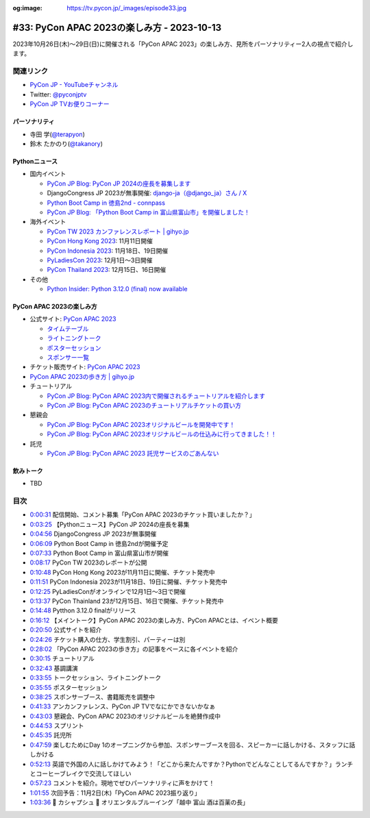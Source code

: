 :og:image: https://tv.pycon.jp/_images/episode33.jpg

.. |cover| image:: images/episode33.jpg

=============================================
 #33: PyCon APAC 2023の楽しみ方 - 2023-10-13
=============================================

2023年10月26日(木)〜29日(日)に開催される「PyCon APAC 2023」の楽しみ方、見所をパーソナリティー2人の視点で紹介します。

.. raw:: html

   <iframe width="560" height="315" src="https://www.youtube.com/embed/MNM5cIoUIZ8?si=BdJwghP_ETTqvvd-" title="YouTube video player" frameborder="0" allow="accelerometer; autoplay; clipboard-write; encrypted-media; gyroscope; picture-in-picture; web-share" allowfullscreen></iframe>

関連リンク
==========
* `PyCon JP - YouTubeチャンネル <https://www.youtube.com/user/PyConJP>`_
* Twitter: `@pyconjptv <https://twitter.com/pyconjptv>`_
* `PyCon JP TVお便りコーナー <https://docs.google.com/forms/d/e/1FAIpQLSfvL4cKteAaG_czTXjofR83owyjXekG9GNDGC6-jRZCb_2HRw/viewform>`_

パーソナリティ
--------------
* 寺田 学(`@terapyon <https://twitter.com>`_)
* 鈴木 たかのり(`@takanory <https://twitter.com/takanory>`_)

Pythonニュース
--------------
* 国内イベント
  
  * `PyCon JP Blog: PyCon JP 2024の座長を募集します <https://pyconjp.blogspot.com/2023/09/pyconjp2024-call-for-chair.html>`_
  * DjangoCongress JP 2023が無事開催: `django-ja（@django_ja）さん / X <https://twitter.com/django_ja>`_
  * `Python Boot Camp in 徳島2nd - connpass <https://pyconjp.connpass.com/event/293032/>`_
  * `PyCon JP Blog: 「Python Boot Camp in 富山県富山市」を開催しました！ <https://pyconjp.blogspot.com/2023/09/pycamp-in-toyama-report.html>`_
* 海外イベント

  * `PyCon TW 2023 カンファレンスレポート | gihyo.jp <https://gihyo.jp/article/2023/09/pycon-tw2023>`_
  * `PyCon Hong Kong 2023 <https://pycon.hk/>`_: 11月11日開催
  * `PyCon Indonesia 2023 <https://pycon.id/>`_: 11月18日、19日開催
  * `PyLadiesCon 2023 <http://conference.pyladies.com/>`_: 12月1日〜3日開催
  * `PyCon Thailand 2023 <https://th.pycon.org/>`_: 12月15日、16日開催
* その他

  * `Python Insider: Python 3.12.0 (final) now available <https://blog.python.org/2023/10/python-3120-final-now-available.html>`_


PyCon APAC 2023の楽しみ方
-------------------------
* 公式サイト: `PyCon APAC 2023 <https://2023-apac.pycon.jp/>`__

  * `タイムテーブル <https://2023-apac.pycon.jp/timetable>`__
  * `ライトニングトーク <https://2023-apac.pycon.jp/lightning-talk>`_
  * `ポスターセッション <https://2023-apac.pycon.jp/poster>`_
  * `スポンサー一覧 <https://2023-apac.pycon.jp/sponsor>`_
* チケット販売サイト: `PyCon APAC 2023 <https://pretix.eu/pyconjp/2023-apac/>`__
* `PyCon APAC 2023の歩き方 | gihyo.jp <https://gihyo.jp/article/2023/09/howtowalk-pycon-apac2023>`_
* チュートリアル

  * `PyCon JP Blog: PyCon APAC 2023内で開催されるチュートリアルを紹介します <https://pyconjp.blogspot.com/2023/09/pycon-apac-2023-tutorial-introduction.html>`_
  * `PyCon JP Blog: PyCon APAC 2023のチュートリアルチケットの買い方 <https://pyconjp.blogspot.com/2023/10/how.html>`_
* 懇親会

  * `PyCon JP Blog: PyCon APAC 2023オリジナルビールを開発中です！ <https://pyconjp.blogspot.com/2023/09/2023-original-beer-kickoff.html>`_
  * `PyCon JP Blog: PyCon APAC 2023オリジナルビールの仕込みに行ってきました！！ <https://pyconjp.blogspot.com/2023/09/2023-original-beer-preparation.html>`_
* 託児

  * `PyCon JP Blog: PyCon APAC 2023 託児サービスのごあんない <https://pyconjp.blogspot.com/2023/10/childcare.html>`_

飲みトーク
----------
* TBD

目次
====
* `0:00:31 <https://www.youtube.com/watch?v=MNM5cIoUIZ8&t=31s>`_ 配信開始、コメント募集「PyCon APAC 2023のチケット買いましたか？」
* `0:03:25 <https://www.youtube.com/watch?v=MNM5cIoUIZ8&t=205s>`_ 【Pythonニュース】PyCon JP 2024の座長を募集
* `0:04:56 <https://www.youtube.com/watch?v=MNM5cIoUIZ8&t=296s>`_ DjangoCongress JP 2023が無事開催
* `0:06:09 <https://www.youtube.com/watch?v=MNM5cIoUIZ8&t=369s>`_ Python Boot Camp in 徳島2ndが開催予定
* `0:07:33 <https://www.youtube.com/watch?v=MNM5cIoUIZ8&t=453s>`_ Python Boot Camp in 富山県富山市が開催
* `0:08:17 <https://www.youtube.com/watch?v=MNM5cIoUIZ8&t=497s>`_ PyCon TW 2023のレポートが公開
* `0:10:48 <https://www.youtube.com/watch?v=MNM5cIoUIZ8&t=648s>`_ PyCon Hong Kong 2023が11月11日に開催、チケット発売中
* `0:11:51 <https://www.youtube.com/watch?v=MNM5cIoUIZ8&t=711s>`_ PyCon Indonesia 2023が11月18日、19日に開催、チケット発売中
* `0:12:25 <https://www.youtube.com/watch?v=MNM5cIoUIZ8&t=745s>`_ PyLadiesConがオンラインで12月1日〜3日で開催
* `0:13:37 <https://www.youtube.com/watch?v=MNM5cIoUIZ8&t=817s>`_ PyCon Thainland 23が12月15日、16日で開催、チケット発売中
* `0:14:48 <https://www.youtube.com/watch?v=MNM5cIoUIZ8&t=888s>`_ Pytthon 3.12.0 finalがリリース
* `0:16:12 <https://www.youtube.com/watch?v=MNM5cIoUIZ8&t=972s>`_ 【メイントーク】PyCon APAC 2023の楽しみ方、PyCon APACとは、イベント概要
* `0:20:50 <https://www.youtube.com/watch?v=MNM5cIoUIZ8&t=1250s>`_ 公式サイトを紹介
* `0:24:26 <https://www.youtube.com/watch?v=MNM5cIoUIZ8&t=1466s>`_ チケット購入の仕方、学生割引、パーティーは別
* `0:28:02 <https://www.youtube.com/watch?v=MNM5cIoUIZ8&t=1682s>`_ 「PyCon APAC 2023の歩き方」の記事をベースに各イベントを紹介
* `0:30:15 <https://www.youtube.com/watch?v=MNM5cIoUIZ8&t=1815s>`_ チュートリアル
* `0:32:43 <https://www.youtube.com/watch?v=MNM5cIoUIZ8&t=1963s>`_ 基調講演
* `0:33:55 <https://www.youtube.com/watch?v=MNM5cIoUIZ8&t=2035s>`_ トークセッション、ライトニングトーク
* `0:35:55 <https://www.youtube.com/watch?v=MNM5cIoUIZ8&t=2155s>`_ ポスターセッション
* `0:38:25 <https://www.youtube.com/watch?v=MNM5cIoUIZ8&t=2305s>`_ スポンサーブース、書籍販売を調整中
* `0:41:33 <https://www.youtube.com/watch?v=MNM5cIoUIZ8&t=2493s>`_ アンカンファレンス、PyCon JP TVでなにかできないかなぁ
* `0:43:03 <https://www.youtube.com/watch?v=MNM5cIoUIZ8&t=2583s>`_ 懇親会、PyCon APAC 2023のオリジナルビールを絶賛作成中
* `0:44:53 <https://www.youtube.com/watch?v=MNM5cIoUIZ8&t=2693s>`_ スプリント
* `0:45:35 <https://www.youtube.com/watch?v=MNM5cIoUIZ8&t=2735s>`_ 託児所
* `0:47:59 <https://www.youtube.com/watch?v=MNM5cIoUIZ8&t=2879s>`_ 楽しむためにDay 1のオープニングから参加、スポンサーブースを回る、スピーカーに話しかける、スタッフに話しかける
* `0:52:13 <https://www.youtube.com/watch?v=MNM5cIoUIZ8&t=3133s>`_ 英語で外国の人に話しかけてみよう！「どこから来たんですか？Pythonでどんなことしてるんですか？」ランチとコーヒーブレイクで交流してほしい
* `0:57:23 <https://www.youtube.com/watch?v=MNM5cIoUIZ8&t=3443s>`_ コメントを紹介。現地でぜひパーソナリティに声をかけて！
* `1:01:55 <https://www.youtube.com/watch?v=MNM5cIoUIZ8&t=3715s>`_ 次回予告：11月2日(木)「PyCon APAC 2023振り返り」
* `1:03:36 <https://www.youtube.com/watch?v=MNM5cIoUIZ8&t=3816s>`_ 🍻 カシャプシュ 🍺  オリエンタルブルーイング「越中 富山 酒は百薬の長」
